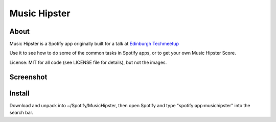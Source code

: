 Music Hipster
=============

About
-----

Music Hipster is a Spotify app originally built for a talk at `Edinburgh Techmeetup`_

Use it to see how to do some of the common tasks in Spotify apps, or to get your own Music Hipster Score.

License: MIT for all code (see LICENSE file for details), but not the images.

Screenshot
----------

.. image:: https://raw.github.com/hassy/music_hipster/master/img/screenshot.png

Install
-------

Download and unpack into ~/Spotify/MusicHipster, then open Spotify and type "spotify:app:musichipster" into the search bar.

.. _Edinburgh Techmeetup: http://techmeetup.co.uk

